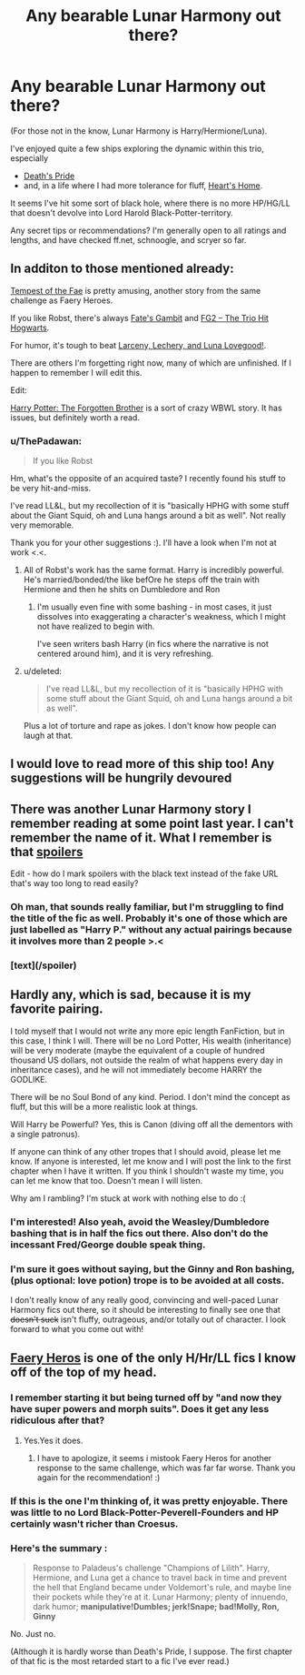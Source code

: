 #+TITLE: Any bearable Lunar Harmony out there?

* Any bearable Lunar Harmony out there?
:PROPERTIES:
:Author: ThePadawan
:Score: 12
:DateUnix: 1432065069.0
:DateShort: 2015-May-20
:FlairText: Request
:END:
(For those not in the know, Lunar Harmony is Harry/Hermione/Luna).

I've enjoyed quite a few ships exploring the dynamic within this trio, especially

- [[https://www.fanfiction.net/s/4321881/1/Deaths-Pride][Death's Pride]]
- and, in a life where I had more tolerance for fluff, [[https://www.fanfiction.net/s/4757373/1/Heart-s-Home][Heart's Home]].

It seems I've hit some sort of black hole, where there is no more HP/HG/LL that doesn't devolve into Lord Harold Black-Potter-territory.

Any secret tips or recommendations? I'm generally open to all ratings and lengths, and have checked ff.net, schnoogle, and scryer so far.


** In additon to those mentioned already:

[[https://www.fanfiction.net/s/10359113/1/][Tempest of the Fae]] is pretty amusing, another story from the same challenge as Faery Heroes.

If you like Robst, there's always [[https://www.fanfiction.net/s/5210983/1/Fate-s-Gambit][Fate's Gambit]] and [[https://www.fanfiction.net/s/5345583/1/FG2-The-Trio-Hit-Hogwarts][FG2 -- The Trio Hit Hogwarts]].

For humor, it's tough to beat [[https://www.fanfiction.net/s/3695087/1/Larceny-Lechery-and-Luna-Lovegood][Larceny, Lechery, and Luna Lovegood!]].

There are others I'm forgetting right now, many of which are unfinished. If I happen to remember I will edit this.

Edit:

[[https://www.fanfiction.net/s/7053661/1/][Harry Potter: The Forgotten Brother]] is a sort of crazy WBWL story. It has issues, but definitely worth a read.
:PROPERTIES:
:Author: duriel
:Score: 3
:DateUnix: 1432089691.0
:DateShort: 2015-May-20
:END:

*** u/ThePadawan:
#+begin_quote
  If you like Robst
#+end_quote

Hm, what's the opposite of an acquired taste? I recently found his stuff to be very hit-and-miss.

I've read LL&L, but my recollection of it is "basically HPHG with some stuff about the Giant Squid, oh and Luna hangs around a bit as well". Not really very memorable.

Thank you for your other suggestions :). I'll have a look when I'm not at work <.<.
:PROPERTIES:
:Author: ThePadawan
:Score: 5
:DateUnix: 1432103235.0
:DateShort: 2015-May-20
:END:

**** All of Robst's work has the same format. Harry is incredibly powerful. He's married/bonded/the like befOre he steps off the train with Hermione and then he shits on Dumbledore and Ron
:PROPERTIES:
:Author: throwawayted98
:Score: 1
:DateUnix: 1432119426.0
:DateShort: 2015-May-20
:END:

***** I'm usually even fine with some bashing - in most cases, it just dissolves into exaggerating a character's weakness, which I might not have realized to begin with.

I've seen writers bash Harry (in fics where the narrative is not centered around him), and it is very refreshing.
:PROPERTIES:
:Author: ThePadawan
:Score: 2
:DateUnix: 1432122463.0
:DateShort: 2015-May-20
:END:


**** u/deleted:
#+begin_quote
  I've read LL&L, but my recollection of it is "basically HPHG with some stuff about the Giant Squid, oh and Luna hangs around a bit as well".
#+end_quote

Plus a lot of torture and rape as jokes. I don't know how people can laugh at that.
:PROPERTIES:
:Score: 1
:DateUnix: 1432179155.0
:DateShort: 2015-May-21
:END:


** I would love to read more of this ship too! Any suggestions will be hungrily devoured
:PROPERTIES:
:Author: attius
:Score: 3
:DateUnix: 1432068411.0
:DateShort: 2015-May-20
:END:


** There was another Lunar Harmony story I remember reading at some point last year. I can't remember the name of it. What I remember is that [[/Harry%20is%20rescued%20from%20the%20Dursley%20residence%20around%20age%207%20or%208%20by%20a%20Potter%20family%20house%20elf%20and%20taken%20to%20a%20Potter%20residence%20where%20he%20is%20instructed%20by%20the%20magical%20portraits%20of%20his%20paternal%20grandparents.%20%20He%20meets%20Hermione%20&%20Luna%20through%20a%20means%20I%20don't%20remember.%20%20They%20&%20their%20families,%20along%20with%20a%20released/escaped%20Sirius,%20move%20in%20and%20make%20one%20big%20weirdly%20happy%20family.][spoilers]]

Edit - how do I mark spoilers with the black text instead of the fake URL that's way too long to read easily?
:PROPERTIES:
:Score: 3
:DateUnix: 1432092255.0
:DateShort: 2015-May-20
:END:

*** Oh man, that sounds really familiar, but I'm struggling to find the title of the fic as well. Probably it's one of those which are just labelled as "Harry P." without any actual pairings because it involves more than 2 people >.<
:PROPERTIES:
:Author: ThePadawan
:Score: 3
:DateUnix: 1432102970.0
:DateShort: 2015-May-20
:END:


*** [text](/spoiler)
:PROPERTIES:
:Author: denarii
:Score: 1
:DateUnix: 1432123198.0
:DateShort: 2015-May-20
:END:


** Hardly any, which is sad, because it is my favorite pairing.

I told myself that I would not write any more epic length FanFiction, but in this case, I think I will. There will be no Lord Potter, His wealth (inheritance) will be very moderate (maybe the equivalent of a couple of hundred thousand US dollars, not outside the realm of what happens every day in inheritance cases), and he will not immediately become HARRY the GODLIKE.

There will be no Soul Bond of any kind. Period. I don't mind the concept as fluff, but this will be a more realistic look at things.

Will Harry be Powerful? Yes, this is Canon (diving off all the dementors with a single patronus).

If anyone can think of any other tropes that I should avoid, please let me know. If anyone is interested, let me know and I will post the link to the first chapter when I have it written. If you think I shouldn't waste my time, you can let me know that too. Doesn't mean I will listen.

Why am I rambling? I'm stuck at work with nothing else to do :(
:PROPERTIES:
:Author: MoonfireArt
:Score: 2
:DateUnix: 1432132887.0
:DateShort: 2015-May-20
:END:

*** I'm interested! Also yeah, avoid the Weasley/Dumbledore bashing that is in half the fics out there. Also don't do the incessant Fred/George double speak thing.
:PROPERTIES:
:Author: howtopleaseme
:Score: 1
:DateUnix: 1432357321.0
:DateShort: 2015-May-23
:END:


*** I'm sure it goes without saying, but the Ginny and Ron bashing, (plus optional: love potion) trope is to be avoided at all costs.

I don't really know of any really good, convincing and well-paced Lunar Harmony fics out there, so it should be interesting to finally see one that +doesn't suck+ isn't fluffy, outrageous, and/or totally out of character. I look forward to what you come out with!
:PROPERTIES:
:Author: Hocus_Bogus
:Score: 0
:DateUnix: 1432136339.0
:DateShort: 2015-May-20
:END:


** [[https://www.fanfiction.net/s/8233288/1/Faery-Heroes][Faery Heros]] is one of the only H/Hr/LL fics I know off of the top of my head.
:PROPERTIES:
:Author: ThisIsForYouSir
:Score: 3
:DateUnix: 1432070966.0
:DateShort: 2015-May-20
:END:

*** I remember starting it but being turned off by "and now they have super powers and morph suits". Does it get any less ridiculous after that?
:PROPERTIES:
:Author: ThePadawan
:Score: 3
:DateUnix: 1432103011.0
:DateShort: 2015-May-20
:END:

**** Yes.Yes it does.
:PROPERTIES:
:Author: kecskepasztor
:Score: 1
:DateUnix: 1432107217.0
:DateShort: 2015-May-20
:END:

***** I have to apologize, it seems i mistook Faery Heros for another response to the same challenge, which was far far worse. Thank you again for the recommendation! :)
:PROPERTIES:
:Author: ThePadawan
:Score: 1
:DateUnix: 1433101467.0
:DateShort: 2015-Jun-01
:END:


*** If this is the one I'm thinking of, it was pretty enjoyable. There was little to no Lord Black-Potter-Peverell-Founders and HP certainly wasn't richer than Croesus.
:PROPERTIES:
:Score: 2
:DateUnix: 1432089945.0
:DateShort: 2015-May-20
:END:


*** Here's the summary :

#+begin_quote
  Response to Paladeus's challenge "Champions of Lilith". Harry, Hermione, and Luna get a chance to travel back in time and prevent the hell that England became under Voldemort's rule, and maybe line their pockets while they're at it. Lunar Harmony; plenty of innuendo, dark humor; *manipulative!Dumbles; jerk!Snape; bad!Molly, Ron, Ginny*
#+end_quote

No. Just no.

(Although it is hardly worse than Death's Pride, I suppose. The first chapter of that fic is the most retarded start to a fic I've ever read.)
:PROPERTIES:
:Author: PsychoGeek
:Score: 1
:DateUnix: 1432126912.0
:DateShort: 2015-May-20
:END:
